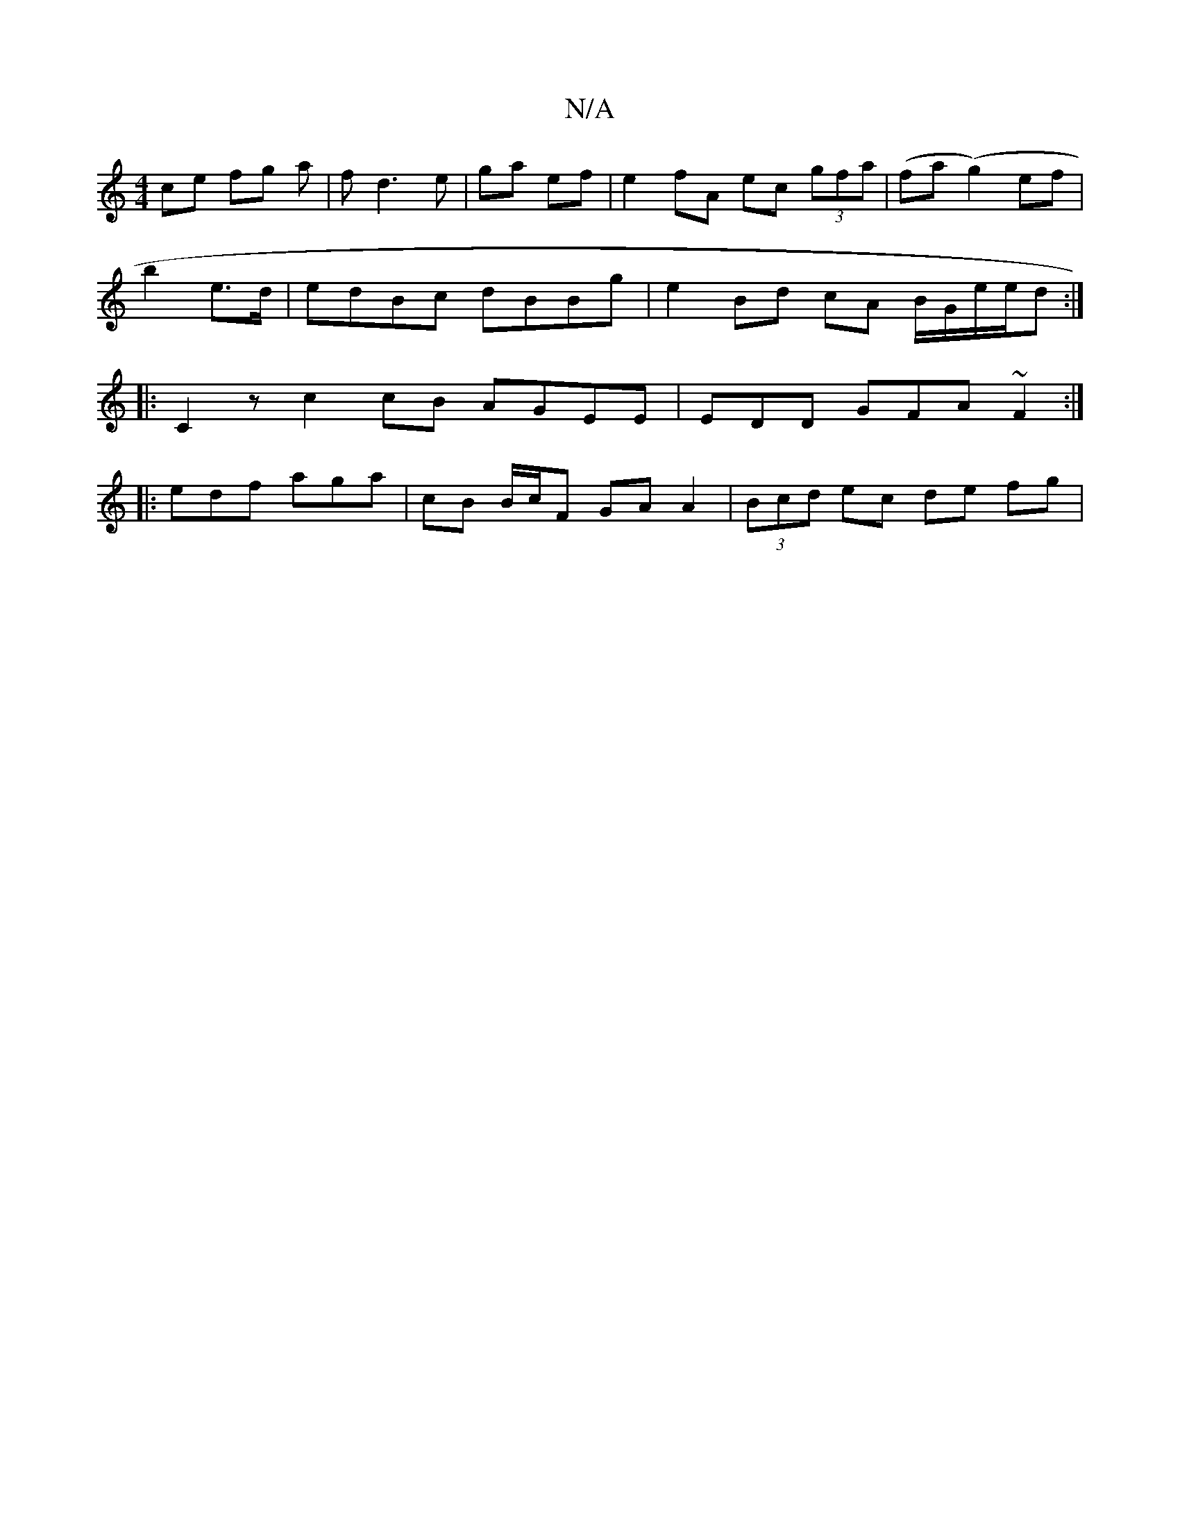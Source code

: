 X:1
T:N/A
M:4/4
R:N/A
K:Cmajor
ce fg a|f d3 e | ga ef | e2 fA ec (3gfa | (fa (g2) ef |
b2 e>d | edBc dBBg | e2 Bd cA B/G/e/e/d :|
|:C2z c2 cB AGEE|EDD GFA ~F2:|
 :|
|:edf aga | cB B/c/F GA A2| (3Bcd ec de fg|
"C/C !A2A d3|eff dF/F/